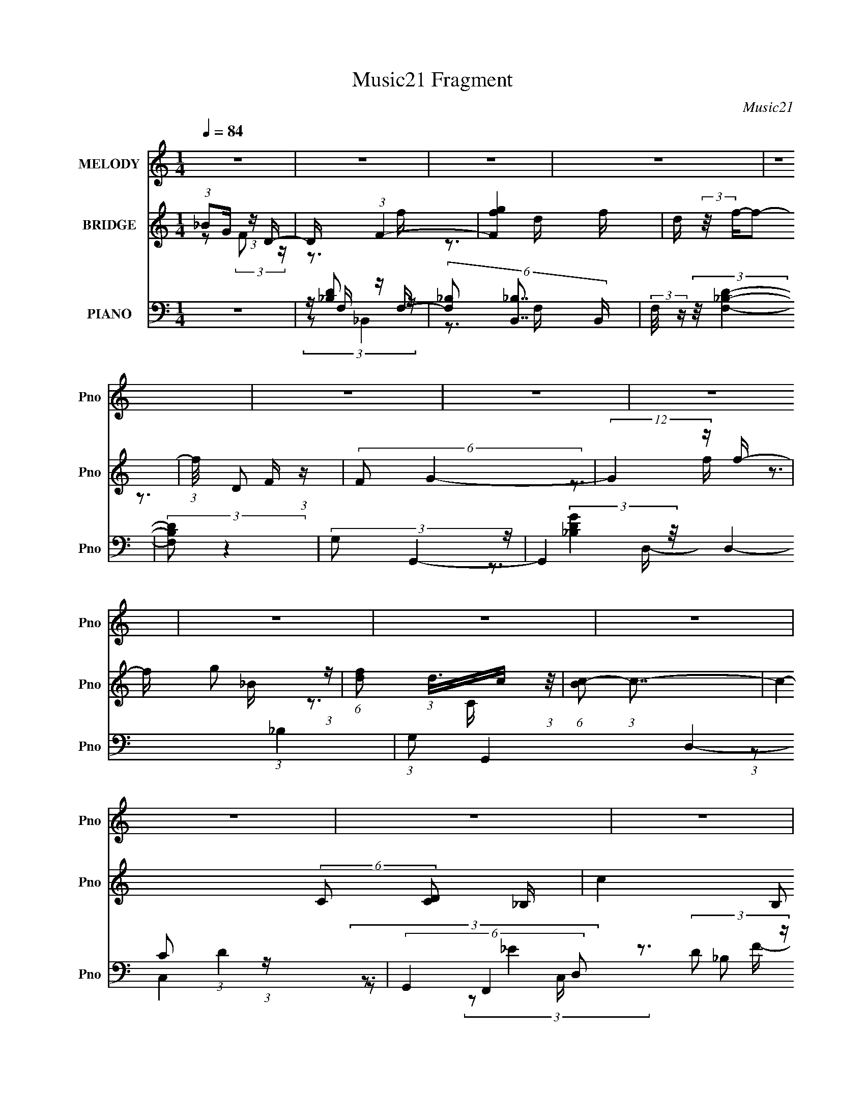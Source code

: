X:1
T:Music21 Fragment
C:Music21
%%score 1 ( 2 3 4 ) ( 5 6 7 8 )
L:1/16
Q:1/4=84
M:1/4
I:linebreak $
K:none
V:1 treble nm="MELODY" snm="Pno"
V:2 treble nm="BRIDGE" snm="Pno"
V:3 treble 
V:4 treble 
L:1/4
V:5 bass nm="PIANO" snm="Pno"
V:6 bass 
V:7 bass 
V:8 bass 
L:1/4
V:1
 z4 | z4 | z4 | z4 | z4 | z4 | z4 | z4 | z4 | z4 | z4 | z4 | z4 | z4 | z4 | z4 | z4 | z4 | z4 | %19
 z4 | z4 | z4 | z4 | z4 | z4 | z4 | z4 | z4 | z4 | z4 | z4 | z4 | z4 | z4 | z4 | z4 | z4 | z4 | %38
 z4 | z4 | z4 | z4 | z4 | z4 | (3:2:1z2 d2 c- | c (3:2:2z/ d-d2- | (12:7:2d4 z f- | %47
 (3:2:2f/ z (3:2:1z/ g2 f- | f (3:2:2z/ d- c (3:2:1d/ _B | (3:2:2c2 d4- | d4- | (12:7:2d4 z2 | %52
 (3:2:2z2 c2 d2- | (3d z c-c2- | (3:2:2c4 z/ d- | (3:2:2d/ z (3:2:1z/ c2 _B- | %56
 B (3:2:2z/ G- (3:2:1G2 _B- | B (3:2:2z/ G- (3:2:1G2 F- | F4- | F4 | z3 F | (3:2:2G2 _B4 | %62
 _B2 z c | (3:2:2d2 f4 | f2 z d | (3:2:2f2 g4- | (3:2:2g/ z z2 g | (3:2:2f2 d4- | (3:2:2d2 z2 c | %69
 (3:2:2d2 c4- | (3:2:2c4 z/ _B- | B (3:2:2z/ G- (3:2:1G2 _B- | B (3:2:2z/ f- (3:2:1f2 d- | %73
 (6:5:2d2 c4- | c4- | c4- |[Q:1/4=84] (3:2:2c/ z (3:2:1z/ d2 c- | c (3:2:2z/ d-d2- | %78
 (12:7:2d4 z f- | (3:2:2f/ z (3:2:1z/ g2 f- | f (3:2:2z/ d- c (3:2:1d/ _B | (3:2:2c2 d4- | d4- | %83
 (12:7:2d4 z2 | (3z2 c2 z/ d- | d (3:2:2z/ c-c2- |[Q:1/4=84] (3:2:2c4 z/ d- | %87
 (3:2:2d/ z (3:2:1z/ c2 _B- | B (3:2:2z/ G- (3:2:1G2 _B- | B (3:2:2z/ G- (3:2:1G2 F- | F4- | F4 | %92
 z3 F | (3:2:2G2 _B4 | _B2 z c | (3:2:2d2 f4 | f2 z d | (3:2:2f2 g4- | (3:2:2g/ z z2 g | %99
 (3:2:2f2 d4- | (3:2:2d2 z2 c | (3:2:2d2 c4- | (3:2:2c4 z/ d- | d (3:2:2z/ g-(3:2:4g z/ f-f/- | %104
 f (3:2:2z/ d- (3:2:1d2 c- |[Q:1/4=84] c2>_B2- | B4- | B4- |[Q:1/4=84] B (3:2:2z/ d- (3:2:1d2 d- | %109
 d (3:2:2z/ f-f2 | g4- | g4 | (3:2:1z2 g2 f- | f (3:2:2z/ d-d2- | d4- | (6:5:2d4 z | %116
 (3:2:1z2 f2 d- | d (3:2:2z/ c-c2- | (3:2:2c4 z/ _B- | B (3:2:2z/ G-G2- | %120
 (3:2:2G/ z (3:2:1z/ _B2 c- | (3:2:2c/ z (3:2:2z/ d4- | d4- | (6:5:2d4 z | (3z2 d2 z/ d- | %125
 d (3:2:2z/ f- (3:2:1f2 g- | g4- | g3 z | (3:2:1z2 _b2 g- | g (3:2:2z/ f-f2- | f4- | (6:5:2f4 z | %132
 (3:2:1z2 f2 g- | g (3:2:2z/ _b-b2 | (3:2:1_b2 b2 g- | (6:5:2g2 d'4- | (3:2:2d'2 d'4- | %137
 (3:2:2c'2 d'/ _b2 c'- | c'4- | c'4 | (3z2 _b2 z/ b- | b (3:2:2z/ c'-c'2 | d'4- | d'4 | %144
 (3:2:2z2 d'4 | (3:2:1c'2 _b2 g- | g4- | g3 z | (3:2:1z2 g2 _b- | b (3:2:2z/ g- (3:2:1g2 f- | %150
 f2>g2- | g (3:2:2z/ f- (3:2:1f2 d- | d (3:2:2z/ c- (3:2:1c2 d- | (6:5:1d2 c2 _B- | B4- | B4- | %156
[Q:1/4=84] B3 z | z4 | z4 | z4 | z4 | z4 | z4 | z4 | z4 | z4 | z4 | z4 | z4 | z4 | z4 | z4 | z4 | %173
 z4 | z4 | z4 | z4 | z4 | z4 | z4 | z4 | z4 | z4 | z4 | z4 | z4 | z4 | z4 | (3:2:1z2 d2 c- | %189
 c (3:2:2z/ d-d2- | (12:7:2d4 z f- | (3:2:2f/ z (3:2:1z/ g2 f- | f (3:2:2z/ d- c (3:2:1d/ _B | %193
 (3:2:2c2 d4- | d4- | (12:7:2d4 z2 | (3z2 c2 z/[Q:1/4=84] d- | d (3:2:2z/ c-c2- | (3:2:2c4 z/ d- | %199
 (3:2:2d/ z (3:2:1z/ c2 _B- | B (3:2:2z/ G- (3:2:1G2 _B- | B (3:2:2z/ G- (3:2:1G2 F- | F4- | F4 | %204
 z3 F | (3:2:2G2 _B4 | _B2 z c | (3:2:2d2 f4 | f2 z d | (3:2:2f2 g4- | (3:2:2g/ z z2 g | %211
 (3:2:2f2 d4- | (3:2:2d2 z2 c | (3:2:2d2 c4- | (3:2:2c4 z/ d- | d (3:2:2z/ g-(3:2:4g z/ f-f/- | %216
 f (3:2:2z/ d- (3:2:1d2 c- | c2>_B2- | B4- | B4- | B (3:2:2z/ d- (3:2:1d2 d- | d (3:2:2z/ f-f2 | %222
 g4- | g4 | (3:2:1z2 g2 f- | f (3:2:2z/ d-d2- | d4- | (6:5:2d4 z | (3:2:1z2 f2 d- | %229
 d (3:2:2z/ c-c2- | (3:2:2c4 z/ _B- | B (3:2:2z/ G-G2- | (3:2:2G/ z (3:2:1z/ _B2 c- | %233
 (3:2:2c/ z (3:2:2z/ d4- | d4- | (6:5:2d4 z | (3z2 d2 z/ d- | d (3:2:2z/ f- (3:2:1f2 g- | g4- | %239
 g3 z | (3:2:1z2 _b2 g- | g (3:2:2z/ f-f2- | f4- | (6:5:2f4 z | (3:2:1z2 f2 g- | g (3:2:2z/ _b-b2 | %246
 (3:2:1_b2 b2 g- | (6:5:2g2 d'4- | (3:2:2d'2 d'4- | (3:2:2c'2 d'/ _b2 c'- | c'4- | c'4 | %252
 (3z2 _b2 z/ b- | b (3:2:2z/ c'-c'2 | d'4- | d'4 | z[Q:1/4=84] (3:2:2z/ d'-d'2 | (3:2:1c'2 _b2 g- | %258
 g4- | g3 z | (3:2:1z2 g2 _b- | b (3:2:2z/ g- (3:2:1g2 f- | f2>g2- | g (3:2:2z/ f- (3:2:1f2 d- | %264
 d (3:2:2z/ c- (3:2:1c2 d- | (6:5:1d2 c2 _B- | B4- | B4- | B3 d2 d- | d (3:2:2z/ f-f2 | g4- | g4 | %272
 (3:2:1z2 g2 f- | f (3:2:2z/ d-d2- | d4- | (6:5:2d4 z | (3:2:1z2 f2 d- | d (3:2:2z/ c-c2- | %278
 (3:2:2c4 z/ _B- | B (3:2:2z/ G-G2- | (3:2:2G/ z (3:2:1z/ _B2 c- | %281
[Q:1/4=84] (3:2:2c/ z (3:2:2z/ d4- | d4- | (6:5:2d4 z | (3z2 d2 z/ d- | d (3:2:2z/ f- (3:2:1f2 g- | %286
 g4- | g3 z | (3:2:1z2 _b2 g- | g (3:2:2z/ f-f2- | f4- | (6:5:2f4 z | (3:2:1z2 f2 g- | %293
 g (3:2:2z/ _b-b2 | (3:2:1_b2 b2 g- | (6:5:2g2 d'4- | (3:2:2d'2 d'4- | (3:2:2c'2 d'/ _b2 c'- | %298
 c'4- | c'4 | (3z2 _b2 z/ b- | b (3:2:2z/ c'-c'2 | d'4- | d'4 | (3:2:2z2 d'4 | (3:2:1c'2 _b2 g- | %306
 g4- | g3 z | (3:2:1z2 g2 _b- | b (3:2:2z/ g- (3:2:1g2 f- | f2>g2- | g (3:2:2z/ f- (3:2:1f2 d- | %312
 d (3:2:2z/ c- (3:2:1c2 d- | (6:5:1d2 c2 _B- | B4- | B4- | B3 z |] %317
V:2
 (3:2:1_B2G (3:2:1z D- | D x/3 (3:2:1F4- | [Fgf]4 f | d (3:2:2z/ f-f2- | (3:2:1f/ x D2 (3:2:1z | %5
 (6:5:2F2 G4- | (12:7:2G4 z f- | f x/3 g2 (3:2:1z | (6:5:1[fd]2 (3:2:1d3/2c (3:2:1z/ | %9
 (6:5:1[Bc-]2 (3:2:1c7/2- | c4- (6:5:2C2 [DC]2 _B,- | c4 (6:5:2B,2 C4- | C4- | (3:2:2C2 d4- | %14
 (3:2:2d4 z/ c | (3:2:2d2 f4- | (3:2:1f2 d2 f- | f (3:2:4z/ c-c2 z | d x/3 _B2 (3:2:1z | %19
 (3:2:2[cB]/ z (3:2:2z/ G4- | G4- | (3:2:1G2 c2 (3:2:1z | B x/3 c2 (3:2:1z | d (3:2:2z/ g-g2- | %24
 (3:2:1g/ x g2 (3:2:1z | (3:2:2d2 f4- | (3f2f2 z/ g- | (6:5:2g2 f4- | (3:2:1f2F2 (3:2:1z | %29
 (6:5:2f2 d4- | (3:2:1[dF,]8 | F x D2- | [Df]6 (6:5:1g2 | (6:5:1[Bc-]2 (3:2:1c7/2- | %34
 c4- (6:5:2G2 F2 _B,- | (3:2:1c2 B, (3:2:1C4- | C4- d- | (3:2:1C/ d (3:2:1c4 | %38
 [G_B]2 _B4/3 (3:2:1z | (6:5:2d2 c4- | (3:2:2c2 G4- | (3:2:1G2 (3:2:1_B4- | (12:11:2[BCG,-]8 D2 | %43
 (6:5:2G,2 _B,4- | B,4- | (3:2:2B,2 z4 | z4 | z4 | z4 | z4 | z4 | z4 | z4 | z4 | z4 | z4 | z4 | %57
 z4 | (3:2:1z2 F2 (3:2:1z | (6:5:2D2 F4- | F4- | (3:2:2F2 z4 | z4 | z4 | z4 | z4 | z4 | z4 | z4 | %69
 (3:2:2z2 c4- | (3:2:2c2 _B4- | (3:2:2B2 G4- | (3:2:2G2 F4 | (6:5:1[GF-]2 (3:2:1F7/2- | %74
 (6:5:2[Ff]4 f/ x/3 | (6:5:2d2 c4- |[Q:1/4=84] c4- | (3:2:2c2 z4 | z4 | z4 | z4 | z3 c- | %82
 (6:5:1c2 d2 (3:2:1z | (6:5:1[gf]2 f5/3 (3:2:1z | (6:5:1[dc]2 c5/3 (3:2:1z | (6:5:2B2 c4- | %86
[Q:1/4=84] c4- | c4- | c4- | (3:2:2c/ z (3:2:2z/ F4- | (3:2:2F4 z/ g- | (6:5:1[gd]2 d5/3 (3:2:1z | %92
 (6:5:1[cf]2 f5/3 (3:2:1z | (6:5:2g2 _b4- | b4- | (3:2:2b2 d'4- | (6:5:1d'4 c'- | (6:5:2c'2 _b4- | %98
 b4- | (3:2:2b2 z4 | z4 | (3:2:2z2 c'4- | (3:2:1c'2_b2 (3:2:1z | c' x/3 f'2 (3:2:1z | %104
 (6:5:1[g'd']2 d'5/3 (3:2:1z |[Q:1/4=84] (6:5:1[c'_b-]2 (3:2:1_b7/2- | (6:5:1[bdc]4 (3:2:1z | %107
 (3:2:2c2 _B4- |[Q:1/4=84] B4- | (3:2:2B/ z (3:2:2z/ g4- | (3:2:1g2d (6:5:1z2 | (3:2:2f2 g4- | %112
 g4- | (3:2:2g2 d4- | (3:2:1d2g2 (3:2:1z | (6:5:2f2 d4- | d4- | (3:2:2d/ z (3:2:2z/ c4- | %118
 (6:5:1c4 _B- | (6:5:2B2 G4- | (6:5:2G4 z | (3:2:1z2 _B2 (3:2:1z | (6:5:1[fd]2 d5/3 (3:2:1z | %123
 (6:5:2c2 d4- | d4- | (3:2:2d2 z4 | (3:2:1z2 d (6:5:1z2 | (3:2:1f2g (6:5:1z2 | g4- | %129
 (3:2:2g z2 z2 | (3:2:1z2 _b2 (3:2:1z | g (3:2:2z/ f-f2- | (12:7:2f4 z2 | (3:2:2z2 g4- | %134
 (3:2:2g2 _b4- | (3:2:2b2 g4- | g4- | (3:2:2g2 z4 | (3:2:1z2 f2 (3:2:1z | (6:5:2g2 f4- | f4- | %141
 (3:2:2f/ z z3 | (3:2:1z2 _b (6:5:1z2 | (3:2:2c'2 d'4- | d'4- | (3:2:2d'/ z z3 | %146
 (3:2:1z2 d'2 (3:2:1z | (3:2:2_b2 g4- | g4- | (3:2:2g/ z (3:2:2z/ f4- | (3:2:2f4 z/ g- | %151
 (6:5:1g2 f2 (3:2:1z | (6:5:1[dc]2 (3:2:1c7/2 | d x/3 f2 (3:2:1z | (6:5:1[dc]2 c5/3 (3:2:1z | %155
 (3:2:2c2 _B4- |[Q:1/4=84] B4- | (3B2_B2 z/ B | (3:2:2c2 d4- | d4- | (3d/ z z/ f2 (3:2:1z | %161
 (3:2:1_b2g2 (3:2:1z | f x/3 _B2 (3:2:1z | (3:2:1d2 [dg] g (3:2:1z | f x/3 d (3:2:1z _B- | %165
 B x/3 (3:2:1G4- | (3:2:1c2 G4- (3:2:1d4- | G4- (6:5:1d4 | (3:2:1G2 G2 (3:2:1z | %169
 (3:2:1_B2[Gd]2 (3:2:1z | (6:5:1[cf]2 [fF-]5/3 F19/3- F3 | (6:5:2d2 c4- | c4- | (3:2:2c2 f4- | %174
 (3:2:1f/ x f2 (3:2:1z | d (3:2:2z/ c-c2- | c4- | (3:2:2c/ z (3:2:2z/ f2 (3:2:1z/ f | %178
 (3:2:1g2_B2 (3:2:1z | (3:2:1d/ x (3:2:1c4- | (3:2:1[cd]/ (3:2:1d3/2c2 (3:2:1z | B x/3 (3:2:1G4- | %182
 (3:2:1G2 [dc] c (3:2:1z | (6:5:1[BG]2 G5/3 (3:2:1z | F x/3 d2 (3:2:1z | %185
 (6:5:1[c_B-]2 (3:2:1_B7/2- | (3:2:1[Bc]8 d | (3:2:2c2 _B4- | B4- | (3:2:2B/ z z3 | z4 | z4 | z4 | %193
 z3 c- | (6:5:1c2 d2 (3:2:1z | (6:5:1[gf]2 f5/3 (3:2:1z | (6:5:1[dc]2 c5/3[Q:1/4=84] (3:2:1z | %197
 (6:5:2B2 c4- | c4- | c4- | c4- | (3:2:2c/ z (3:2:2z/ F4- | (3:2:2F4 z/ g- | %203
 (6:5:1[gd]2 d5/3 (3:2:1z | (6:5:1[cf]2 f5/3 (3:2:1z | (6:5:2g2 _b4- | b4- | (3:2:2b2 d'4- | %208
 (6:5:1d'4 c'- | (6:5:2c'2 _b4- | b4- | (3:2:2b2 z4 | z4 | (3:2:2z2 c'4- | (3:2:1c'2_b2 (3:2:1z | %215
 c' x/3 f'2 (3:2:1z | (6:5:1[g'd']2 d'5/3 (3:2:1z | (6:5:1[c'_b-]2 (3:2:1_b7/2- | %218
 (6:5:1[bdc]4 (3:2:1z | (3:2:2c2 _B4- | B4- | (3:2:2B/ z (3:2:2z/ g4- | (3:2:1g2d (6:5:1z2 | %223
 (3:2:2f2 g4- | g4- | (3:2:2g2 d4- | (3:2:1d2g2 (3:2:1z | (6:5:2f2 d4- | d4- | %229
 (3:2:2d/ z (3:2:2z/ c4- | (6:5:1c4 _B- | (6:5:2B2 G4- | (6:5:2G4 z | (3:2:1z2 _B2 (3:2:1z | %234
 (6:5:1[fd]2 d5/3 (3:2:1z | (6:5:2c2 d4- | d4- | (3:2:2d2 z4 | (3:2:1z2 d (6:5:1z2 | %239
 (3:2:1f2g (6:5:1z2 | g4- | (3:2:2g z2 z2 | (3:2:1z2 _b2 (3:2:1z | g (3:2:2z/ f-f2- | %244
 (12:7:2f4 z2 | (3:2:2z2 g4- | (3:2:2g2 _b4- | (3:2:2b2 g4- | g4- | (3:2:2g2 z4 | %250
 (3:2:1z2 f2 (3:2:1z | (6:5:2g2 f4- | f4- | (3:2:2f/ z z3 | (3:2:1z2 _b (6:5:1z2 | (3:2:2c'2 d'4- | %256
 d'4-[Q:1/4=84] | (3:2:2d'/ z z3 | (3:2:1z2 d'2 (3:2:1z | (3:2:2_b2 g4- | g4- | %261
 (3:2:2g/ z (3:2:2z/ f4- | (3:2:2f4 z/ g- | (6:5:1g2 f2 (3:2:1z | (6:5:1[dc]2 (3:2:1c7/2 | %265
 d x/3 f2 (3:2:1z | (6:5:1[dc]2 c5/3 (3:2:1z | (3:2:2c2 _B4- | B4- | (3:2:2B2 g4- | %270
 (3:2:1g2d (6:5:1z2 | (3:2:2f2 g4- | g4- | (3:2:2g2 d4- | (3:2:1d2g2 (3:2:1z | (6:5:2f2 d4- | d4- | %277
 (3:2:2d/ z (3:2:2z/ c4- | (6:5:1c4 _B- | (6:5:2B2 G4- | (6:5:2G4 z | %281
[Q:1/4=84] (3:2:1z2 _B2 (3:2:1z | (6:5:1[fd]2 d5/3 (3:2:1z | (6:5:2c2 d4- | d4- | (3:2:2d2 z4 | %286
 (3:2:1z2 d (6:5:1z2 | (3:2:1f2g (6:5:1z2 | g4- | (3:2:2g z2 z2 | (3:2:1z2 _b2 (3:2:1z | %291
 g (3:2:2z/ f-f2- | (12:7:2f4 z2 | (3:2:2z2 g4- | (3:2:2g2 _b4- | (3:2:2b2 g4- | g4- | %297
 (3:2:2g2 z4 | (3:2:1z2 f2 (3:2:1z | (6:5:2g2 f4- | f4- | (3:2:2f/ z z3 | (3:2:1z2 _b (6:5:1z2 | %303
 (3:2:2c'2 d'4- | d'4- | (3:2:2d'/ z z3 | (3:2:1z2 d'2 (3:2:1z | (3:2:2_b2 g4- | g4- | %309
 (3:2:2g/ z (3:2:2z/ f4- | (3:2:2f4 z/ g- | (6:5:1g2 f2 (3:2:1z | (6:5:1[dc]2 (3:2:1c7/2 | %313
 d x/3 f2 (3:2:1z | (6:5:1[dc]2 c5/3 (3:2:1z | (3:2:2c2 _B4- | B4- | (3:2:2B2 d4- | (6:5:1d4 c | %319
 (3:2:2d2 f4- | (3:2:1f2d2 (3:2:1z | (6:5:1[fc]2 c5/3 (3:2:1z | (3:2:1c2_B2 (3:2:1z | %323
 (3:2:2_B2 G4- | G4- | (3G/ z z/ f2 (3:2:1z | g z d2 | f2c2 | (3:2:2F4 d2- | (3:2:1d2 c3 | _B4- | %331
 B4- | B4- | B4- | B z3 |] %335
V:3
 z2 (3:2:2F2 z | z3 f- | z3 d- x | x4 | z3 F- | x13/3 | x4 | z3 f- | z3 _B- | z3 C- | x8 | x25/3 | %12
 x4 | x4 | x4 | x4 | x13/3 | z3 d- | z3 [c_B]- | x4 | x4 | z3 _B- | z3 d- | x4 | z3 f | x4 | x4 | %27
 x13/3 | z3 f- | x13/3 | z3 F- x4/3 | z3 g- | z3 _B- x11/3 | z3 G- | x8 | x5 | x5 | z3 G- | z3 d- | %39
 x13/3 | x4 | z3 D- | z2 _B, z x5 | x13/3 | x4 | x4 | x4 | x4 | x4 | x4 | x4 | x4 | x4 | x4 | x4 | %55
 x4 | x4 | x4 | z3 D- | x13/3 | x4 | x4 | x4 | x4 | x4 | x4 | x4 | x4 | x4 | x4 | x4 | x4 | z3 G- | %73
 z3 f- | z3 d- | x13/3 | x4 | x4 | x4 | x4 | x4 | x4 | z3 g- x/3 | z3 d- | z3 _B- | x13/3 | x4 | %87
 x4 | x4 | x4 | x4 | z3 c- | z3 g- | x13/3 | x4 | x4 | x13/3 | x13/3 | x4 | x4 | x4 | x4 | z3 c'- | %103
 z3 g'- | z3 c'- | z3 f | z3 d | x4 | x4 | x4 | z2 d2 | x4 | x4 | x4 | z3 f- | x13/3 | x4 | x4 | %118
 x13/3 | x13/3 | x4 | z3 f- | z3 c- | x13/3 | x4 | x4 | z2 d2 | z2 g2- | x4 | x4 | z3 g- | x4 | %132
 x4 | x4 | x4 | x4 | x4 | x4 | z3 g- | x13/3 | x4 | x4 | z2 _b z | x4 | x4 | x4 | z3 c' | x4 | x4 | %149
 x4 | x4 | z3 d- x/3 | z3 d- | z3 d- | z3 d | x4 | x4 | x4 | x4 | x4 | z3 g | z3 f- | %162
 (3:2:2z2 d4- | z3 f- | z2 c z | (3z2 _B2 z/ B | x8 | x22/3 | z3 _B | z3 F- | z3 d- x26/3 | x13/3 | %172
 x4 | x4 | z3 d- | x4 | x4 | x4 | z3 d- | z3 f | z3 _B- | (3:2:1z2 c2 (3:2:1z | z3 _B- | z3 F- | %184
 z3 c- | (3:2:2z2 f4 | z3 d x7/3 | x4 | x4 | x4 | x4 | x4 | x4 | x4 | z3 g- x/3 | z3 d- | z3 _B- | %197
 x13/3 | x4 | x4 | x4 | x4 | x4 | z3 c- | z3 g- | x13/3 | x4 | x4 | x13/3 | x13/3 | x4 | x4 | x4 | %213
 x4 | z3 c'- | z3 g'- | z3 c'- | z3 f | z3 d | x4 | x4 | x4 | z2 d2 | x4 | x4 | x4 | z3 f- | %227
 x13/3 | x4 | x4 | x13/3 | x13/3 | x4 | z3 f- | z3 c- | x13/3 | x4 | x4 | z2 d2 | z2 g2- | x4 | %241
 x4 | z3 g- | x4 | x4 | x4 | x4 | x4 | x4 | x4 | z3 g- | x13/3 | x4 | x4 | z2 _b z | x4 | x4 | x4 | %258
 z3 c' | x4 | x4 | x4 | x4 | z3 d- x/3 | z3 d- | z3 d- | z3 d | x4 | x4 | x4 | z2 d2 | x4 | x4 | %273
 x4 | z3 f- | x13/3 | x4 | x4 | x13/3 | x13/3 | x4 | z3 f- | z3 c- | x13/3 | x4 | x4 | z2 d2 | %287
 z2 g2- | x4 | x4 | z3 g- | x4 | x4 | x4 | x4 | x4 | x4 | x4 | z3 g- | x13/3 | x4 | x4 | z2 _b z | %303
 x4 | x4 | x4 | z3 c' | x4 | x4 | x4 | x4 | z3 d- x/3 | z3 d- | z3 d- | z3 d | x4 | x4 | x4 | %318
 x13/3 | x4 | z3 f- | z3 d | z3 c | x4 | x4 | z3 g- | x4 | x4 | x4 | x13/3 | x4 | x4 | x4 | x4 | %334
 x4 |] %335
V:4
 x | x | x5/4 | x | x | x13/12 | x | x | x | x | x2 | x25/12 | x | x | x | x | x13/12 | x | x | x | %20
 x | x | x | x | x | x | x | x13/12 | x | x13/12 | x4/3 | x | x23/12 | x | x2 | x5/4 | x5/4 | x | %38
 x | x13/12 | x | x | x9/4 | x13/12 | x | x | x | x | x | x | x | x | x | x | x | x | x | x | x | %59
 x13/12 | x | x | x | x | x | x | x | x | x | x | x | x | x | x | x | x13/12 | x | x | x | x | x | %81
 x | x13/12 | x | x | x13/12 | x | x | x | x | x | x | x | x13/12 | x | x | x13/12 | x13/12 | x | %99
 x | x | x | x | x | x | x | x | x | x | x | x | x | x | x | x | x13/12 | x | x | x13/12 | x13/12 | %120
 x | x | x | x13/12 | x | x | x | x | x | x | x | x | x | x | x | x | x | x | x | x13/12 | x | x | %142
 x | x | x | x | x | x | x | x | x | x13/12 | x | x | x | x | x | x | x | x | x | x | z3/4 d/4- | %163
 x | x | x | x2 | x11/6 | x | z3/4 c/4- | x19/6 | x13/12 | x | x | x | x | x | x | x | x | x | %181
 z3/4 d/4- | x | x | x | z3/4 d/4- | x19/12 | x | x | x | x | x | x | x | x13/12 | x | x | x13/12 | %198
 x | x | x | x | x | x | x | x13/12 | x | x | x13/12 | x13/12 | x | x | x | x | x | x | x | x | x | %219
 x | x | x | x | x | x | x | x | x13/12 | x | x | x13/12 | x13/12 | x | x | x | x13/12 | x | x | %238
 x | x | x | x | x | x | x | x | x | x | x | x | x | x13/12 | x | x | x | x | x | x | x | x | x | %261
 x | x | x13/12 | x | x | x | x | x | x | x | x | x | x | x | x13/12 | x | x | x13/12 | x13/12 | %280
 x | x | x | x13/12 | x | x | x | x | x | x | x | x | x | x | x | x | x | x | x | x13/12 | x | x | %302
 x | x | x | x | x | x | x | x | x | x13/12 | x | x | x | x | x | x | x13/12 | x | x | x | x | x | %324
 x | x | x | x | x | x13/12 | x | x | x | x | x |] %335
V:5
 z4 | z F, z F,- | (6:5:3[F,_B,]2 [_B,B,,]7/2 B,,60/11 | (3:2:2F,/ z (3:2:2z/ [_B,DF,]4- | %4
 (3:2:2[B,DF,]2 z4 | (3:2:2G,2 G,,4- | G,,4- D,4- (3:2:1_B,4 | (3:2:1G,2 G,,4- D,4- (3:2:1D4- | %8
 (6:5:2G,,4 D,2 (3D2 _B,2 z | z G, z G,- | G,2 (12:7:2C,4 E2 (3:2:2C2 z/ _B,- | %11
 (3:2:1B,/ x (3:2:1[F,A,]4- | (3:2:2[F,A,]2 [F,,C]4 C,2 | (3:2:1F/ x (3:2:1[F,_B,]4- | %14
 (3:2:2[F,B,]/ [B,,B,]/ D, (3:2:2z/ [_B,F,D]- (3:2:2[B,F,D] z2 | z A, z A,- | (6:5:1A,2 D z2 | %17
 G,C2G,- | (6:5:1G,2 [C,E] C z2 | [G,_B,]D2D,- | [D,G]3 [GG,,]/3 (12:11:1G,,40/11 | %21
 z (3:2:2[G,C]2 z G,- | G, (3:2:1[C,E]2 C z2 | (3:2:2[G,_B,]2 D4- | (6:5:2[DG,]4 G,,4 (6:5:1D,2 | %25
 (3:2:1B,/ x (3:2:1[CF,,]4- | (24:13:2[CF,,F]8 A,2 C,4 | (3:2:1A,/ x (3:2:1[CA,]4- | %28
 (3:2:2[CA,]/ F,,2 (6:5:2C,2 [CFA,]2 (3:2:1z2 | z F,D2- | %30
 [D_B,]2 [_B,B,,]4/3 (12:11:1B,,72/11 F,3 | [DF,-]3 (3:2:1F,3/2- | %32
 (3:2:2F,/ B,/ x2/3 (3:2:2[_B,_B,,]2 z/ F, | z G, z G,- | (6:5:1G,2 C,2 (3:2:1E2 C2 _E | %35
 z (3:2:2[F,A,]4 z/ | [F,,A,CF]4 C,4 | z (3:2:2G,2 z G,- | [G,C]3 [CC,]/3 (12:7:1C,24/7 | %39
 (3:2:1E/ x (3:2:1[_E,,_B,]4- | (3:2:2[E,,B,]/ G,/ x2/3 [_B,_E]2 (3:2:1z | %41
 (3:2:1F,,2 (3:2:2F,2 z/ F,- | (6:5:3[F,_B,]2 [_B,B,DB,,]7/2 (8:7:1B,,496/37 | %43
 F, (3:2:2z/ [_B,D]-(3:2:2[B,D]2 z | z _B,3- | B, [F,_B,,-] (3:2:1_B,,3- | %46
 (48:31:2[B,,D]16 B,2 (6:5:1F,2 | (3:2:1B,/ x (3:2:2F,2 z/ F,- | %48
 (3F,/ [B,F]/ z/ (3:2:1z D (6:5:1z2 | (3:2:2z2 G,,4- | (24:17:2[G,,D]16 [G,B,]/ D,6 | %51
 (3:2:2B,/ z (3:2:2z/ [G,G]2 (3:2:1z/ D,- | (6:5:1D,2 [_B,D] (6:5:1z2 | (3:2:2z2 C,4- | %54
 [C,_E]8 G, | (6:5:1[G,G]2 G5/3 (3:2:1z | G, x/3 [C,C_E]2 (3:2:1z | (3:2:1G,/ x (3:2:1F,,4- | %58
 (48:31:2[F,,C]16 [F,A,]2 C,8- C,2 | F, x/3 (3:2:1[A,CF]4 | (6:5:1[F,A,C]2 [A,C]5/3 (3:2:1z | %61
 (3:2:1F,,/ x (3:2:1_B,,4- | (6:5:2B,,4 F,2 [_B,D]2 (3:2:1z | (3:2:2z2 D,4- | %64
 (12:7:2D,4 A,2 [DF]2 (3:2:1z | (3:2:2z2 G,,4- | (24:13:1[G,,_B,]8 D,4 | (24:13:2[DG,,-]8 G,/ | %68
 [G,,_B,]4 D,3 | (3:2:2D/ [G,C,-]2 (3:2:1C,3- | (24:13:2[C,_E]8 G,2 | (6:5:1[G,C,-]2 (3:2:1C,7/2- | %72
 (12:7:1[C,C_E]4 [C_EG,] (6:5:1G,4/5 | (3:2:1G,/ x (3:2:1F,,4- | (24:13:2[F,,F,]8 [F,A,]/ C,4 | %75
 (6:5:1[CF,,-]2 (3:2:1F,,7/2- |[Q:1/4=84] (3[F,,F,F,-]8 F2 C,8 | %77
 F, (3:2:1[A,C_B,,-]2 (3:2:1_B,,5/2- | (48:31:2[B,,D]16 B,2 (6:5:1F,2 | %79
 (3:2:1B,/ x (3:2:2F,2 z/ F,- | (3F,/ [B,F]/ z/ (3:2:1z D (6:5:1z2 | (3:2:2z2 G,,4- | %82
 (24:17:2[G,,D]16 [G,B,]/ D,6 | (3:2:2B,/ z (3:2:2z/ [G,G]2 (3:2:1z/ D,- | %84
 (6:5:1D,2 [_B,D] (6:5:1z2 | (3:2:2z2 C,4- |[Q:1/4=84] [C,_E]8 G, | (6:5:1[G,G]2 G5/3 (3:2:1z | %88
 G, x/3 [C,C_E]2 (3:2:1z | (3:2:1G,/ x (3:2:1F,,4- | (48:31:2[F,,C]16 [F,A,]2 C,8- C,2 | %91
 F, x/3 (3:2:1[A,CF]4 | (6:5:1[F,A,C]2 [A,C]5/3 (3:2:1z | (3:2:1F,,/ x (3:2:1_B,,4- | %94
 (6:5:2B,,4 F,2 [_B,D]2 (3:2:1z | (3:2:2z2 D,4- | (12:7:2D,4 A,2 [DF]2 (3:2:1z | (3:2:2z2 G,,4- | %98
 (24:13:1[G,,_B,]8 D,4 | (24:13:2[DG,,-]8 G,/ | [G,,_B,]4 D,3 | (3:2:2D/ [G,C,,-]2 (3:2:1C,,3- | %102
 (3:2:2C,,2 [G,C]2 C/3 (3:2:1z | (3:2:1G,/ x (3:2:1F,,4- | (6:5:3[F,,C]4 [CF,A,] [F,A,] C,3 | %105
[Q:1/4=84] (6:5:1[F,_B,,-]2 (3:2:1_B,,7/2- | (24:13:2[B,,_B,F]8 F,2 | (3:2:1F,/ x (3:2:1_B,,4- | %108
[Q:1/4=84] (12:7:1[B,,F,]4 [F,F,-] F,2/3- | (3:2:1[F,_B,]/ (3:2:2_B,3/2 G,,4 | %110
 (3:2:2G,/ [B,DGD,-]2 (3:2:1D,3- | (3[D,G,]/ [G,B,D]3/2 [B,DG,,]4/5 (3:2:1G,,3 | %112
 (6:5:1[G,B,DD,]2 D,5/3 (3:2:1z | [B,DF,] (3:2:2F,/ _B,,4- | (3:2:2B,,/ [B,DF,,]2 (3:2:1F,,3 | %115
 [B,DF,] (3:2:2F,/ _B,,4- | (3:2:2[B,,F,]/ [F,F,B,D]3/2 [DF,,]/3F,,5/3 (3:2:1z | %117
 (3:2:1[F,B,D]/ x (3:2:1C,4- | (3:2:1[C,G,]2 [G,CE]2/3 (6:5:1[CE]6/5 [G,_E]- | %119
 (6:5:2[G,E_E,,]2 [_E,,C]7/2 | [B,EG,] (3:2:1G,/_B,,2 (3:2:1z | [G,B,E] x/3 (3:2:1_B,,4- | %122
 (3:2:1[B,,F,]2 [F,B,D]2/3 (6:5:1[B,D]6/5 [F,_B,D]- | (3:2:2[F,B,D]/ F,,/ x2/3 (3:2:1_B,,4- | %124
 (3:2:1[B,,F,_B,D]/ (3:2:1[F,_B,D]3/2F,,2 (3:2:1z | (3:2:1[F,B,D]/ x (3:2:1G,,4- | %126
 (3[G,,G,_B,D]/ [G,_B,DG,B,DG]3/2 D,4- | (3:2:2D,/ [G,B,DG,,-]2 (3:2:1G,,3- | %128
 (3[G,,G,_B,]/ [G,_B,D]3/2 [DD,]4/5 (3:2:1D,3 | [G,B,D] x/3 (3:2:1_B,,4 | (3:2:2[F,D]2 F,,4- | %131
 (3:2:2F,,/ [F,B,D]/ x2/3 (3:2:1_B,,4- | (3:2:1[B,,F,_B,D]2 (3:2:1F,,4 | %133
 (6:5:1[G,B,_E,,-]2 (3:2:1_E,,7/2- | (3:2:1[E,,G,]/ [G,G,B,E]5/3 z [G,_B,_E]- | %135
 (3:2:1[G,B,E]/ x (3:2:1G,,4- | (3[G,,G,_B,]/ [G,_B,D]3/2 [DD,]4/5 (3:2:1D,3 | %137
 (3:2:1[G,B,]/ x (3:2:1F,,4- | (3:2:1[F,,F,]/ [F,C]5/3 z F,- | %139
 (3:2:2F,/ [C,F,,-]2 (3:2:1[F,,-A,CF]7/2 | (3:2:1[F,,F,A,]/ (3:2:2[F,A,C]3/2 C,4 | %141
 (3:2:1[F,A,C]/ x (3:2:1_B,,4 | (6:5:1[B,DF,]2 F,/3 z [F,_B,D]- | %143
 (3:2:2[F,B,D]/ F,,/ x2/3 (3:2:1_B,,4- | (3[B,,F,]/ [F,F,B,D]3/2 [DF,,]6/5 (3:2:1F,,5/2 | %145
 [F,B,D] x/3 (3:2:1G,,4- | (3:2:1[G,,G,_B,D]/ (3:2:2[G,_B,D]3/2 D,4- | %147
 (3[D,G,]/ [G,B,D]3/2 [B,DG,,-]4/5 (3:2:1G,,3- | (3:2:2[G,,G,]/ [G,G,B,D]3/2 [DD,]/3 (3:2:1D,7/2 | %149
 (3:2:2[G,B,]/ [DF,,-]2 (3:2:1F,,3- | (3:2:1[F,,F,]/ F,5/3 z [A,CF]- | %151
 [A,CFF,] (3:2:2[F,C,]/ F,,4 | (3:2:1[A,CF,]/ (3:2:2F,3/2 C,4 | [A,CF,] (3:2:2F,/ _B,,4- | %154
 (3:2:2[B,,F,]2 [B,DF,,-]/ (3:2:1F,,7/2- | (3:2:1[F,,F,]/ (3:2:2[F,B,D]3/2 _B,,4- | %156
[Q:1/4=84] (3:2:2F,2 B,,/ [B,D] F,,2 (3:2:1z | (3:2:2z2 _B,,4- | (3[B,,_B,-]4 [_B,-F,]2 F,2/5 | %159
 (3:2:2B,/ [F,_B,F]8 | B,,3 [_B,D]2 (3:2:1z | (3:2:2z2 _B,,4- | (3[B,,_B,-]4 [_B,-D]2 F,2 | %163
 (3:2:2B,/ [F,_B,F]2 [_B,F]4/3 (3:2:1z | (6:5:1[B,,_B,]2 _B,2/3 (6:5:1z2 | (3:2:2z2 G,,4- | %166
 [G,,_B,]12 (3:2:2G,/ D,8 | (3:2:1G,/ x [G,G]2 (3:2:1z | %168
 (6:5:2D,2 [_B,D]2 (3:2:2z/ D,- (3:2:1D,/- | D, x/3 (3:2:1F,,4- | [F,,A,A,-]4 (3:2:1[A,C]/ C,2 | %171
 (3:2:1A,/ x (3:2:1F,,4- | (12:7:2[F,,A,C]4 C,2 | (3:2:2z2 _B,,4- | %174
 (12:7:1[B,,_B,D]4 [_B,DB,] (3:2:1z | (3:2:1B,,/ x (3:2:1F,,4- | (12:7:1F,,4 C,2 [F,A,C] (6:5:1z2 | %177
 (3:2:2z2 _B,,4- | (6:5:2[B,,_B,]4 F,2 | (3:2:1F,/ x (3:2:1[F,,F,A,]4- | %180
 (3:2:2[F,,F,A,]2 C,2 [A,F] (6:5:1z2 | (3:2:2z2 [C,G]4- | (3:2:2[C,G]2 [C_E]/ [_EG,]5/3 (3:2:1z | %183
 [CF,,-]4 | (6:5:2F,,4 A2 C,3 [CF]2 (3:2:1z | (3:2:2z2 _B,,4- | (24:13:2[B,,F]8 B2 (24:13:1F,8 | %187
 (3:2:1B/ x (3:2:1[_B,,F,]4- | (6:5:2[B,,F,]4 z | (3:2:2z2 _B,,4- | %190
 (48:31:2[B,,D]16 B,2 (6:5:1F,2 | (3:2:1B,/ x (3:2:2F,2 z/ F,- | %192
 (3F,/ [B,F]/ z/ (3:2:1z D (6:5:1z2 | (3:2:2z2 G,,4- | (24:17:2[G,,D]16 [G,B,]/ D,6 | %195
 (3:2:2B,/ z (3:2:2z/ [G,G]2 (3:2:1z/ D,- | (6:5:1D,2 [_B,D] (3:2:1z[Q:1/4=84] z | (3:2:2z2 C,4- | %198
 [C,_E]8 G, | (6:5:1[G,G]2 G5/3 (3:2:1z | G, x/3 [C,C_E]2 (3:2:1z | (3:2:1G,/ x (3:2:1F,,4- | %202
 (48:31:2[F,,C]16 [F,A,]2 C,8- C,2 | F, x/3 (3:2:1[A,CF]4 | (6:5:1[F,A,C]2 [A,C]5/3 (3:2:1z | %205
 (3:2:1F,,/ x (3:2:1_B,,4- | (6:5:2B,,4 F,2 [_B,D]2 (3:2:1z | (3:2:2z2 D,4- | %208
 (12:7:2D,4 A,2 [DF]2 (3:2:1z | (3:2:2z2 G,,4- | (24:13:1[G,,_B,]8 D,4 | (24:13:2[DG,,-]8 G,/ | %212
 [G,,_B,]4 D,3 | (3:2:2D/ [G,C,,-]2 (3:2:1C,,3- | (3:2:2C,,2 [G,C]2 C/3 (3:2:1z | %215
 (3:2:1G,/ x (3:2:1F,,4- | (6:5:3[F,,C]4 [CF,A,] [F,A,] C,3 | (6:5:1[F,_B,,-]2 (3:2:1_B,,7/2- | %218
 (24:13:2[B,,_B,F]8 F,2 | (3:2:1F,/ x (3:2:1_B,,4- | (12:7:1[B,,F,]4 [F,F,-] F,2/3- | %221
 (3:2:1[F,_B,]/ (3:2:2_B,3/2 G,,4 | (3:2:2G,/ [B,DGD,-]2 (3:2:1D,3- | %223
 (3[D,G,]/ [G,B,D]3/2 [B,DG,,]4/5 (3:2:1G,,3 | (6:5:1[G,B,DD,]2 D,5/3 (3:2:1z | %225
 [B,DF,] (3:2:2F,/ _B,,4- | (3:2:2B,,/ [B,DF,,]2 (3:2:1F,,3 | [B,DF,] (3:2:2F,/ _B,,4- | %228
 (3:2:2[B,,F,]/ [F,F,B,D]3/2 [DF,,]/3F,,5/3 (3:2:1z | (3:2:1[F,B,D]/ x (3:2:1C,4- | %230
 (3:2:1[C,G,]2 [G,CE]2/3 (6:5:1[CE]6/5 [G,_E]- | (6:5:2[G,E_E,,]2 [_E,,C]7/2 | %232
 [B,EG,] (3:2:1G,/_B,,2 (3:2:1z | [G,B,E] x/3 (3:2:1_B,,4- | %234
 (3:2:1[B,,F,]2 [F,B,D]2/3 (6:5:1[B,D]6/5 [F,_B,D]- | (3:2:2[F,B,D]/ F,,/ x2/3 (3:2:1_B,,4- | %236
 (3:2:1[B,,F,_B,D]/ (3:2:1[F,_B,D]3/2F,,2 (3:2:1z | (3:2:1[F,B,D]/ x (3:2:1G,,4- | %238
 (3[G,,G,_B,D]/ [G,_B,DG,B,DG]3/2 D,4- | (3:2:2D,/ [G,B,DG,,-]2 (3:2:1G,,3- | %240
 (3[G,,G,_B,]/ [G,_B,D]3/2 [DD,]4/5 (3:2:1D,3 | [G,B,D] x/3 (3:2:1_B,,4 | (3:2:2[F,D]2 F,,4- | %243
 (3:2:2F,,/ [F,B,D]/ x2/3 (3:2:1_B,,4- | (3:2:1[B,,F,_B,D]2 (3:2:1F,,4 | %245
 (6:5:1[G,B,_E,,-]2 (3:2:1_E,,7/2- | (3:2:1[E,,G,]/ [G,G,B,E]5/3 z [G,_B,_E]- | %247
 (3:2:1[G,B,E]/ x (3:2:1G,,4- | (3[G,,G,_B,]/ [G,_B,D]3/2 [DD,]4/5 (3:2:1D,3 | %249
 (3:2:1[G,B,]/ x (3:2:1F,,4- | (3:2:1[F,,F,]/ [F,C]5/3 z F,- | %251
 (3:2:2F,/ [C,F,,-]2 (3:2:1[F,,-A,CF]7/2 | (3:2:1[F,,F,A,]/ (3:2:2[F,A,C]3/2 C,4 | %253
 (3:2:1[F,A,C]/ x (3:2:1_B,,4 | (6:5:1[B,DF,]2 F,/3 z [F,_B,D]- | %255
 (3:2:2[F,B,D]/ F,,/ x2/3 (3:2:1_B,,4- | (3[B,,F,]/ [F,F,B,D]3/2 [DF,,]6/5 (3:2:1F,,5/2[Q:1/4=84] | %257
 [F,B,D] x/3 (3:2:1G,,4- | (3:2:1[G,,G,_B,D]/ (3:2:2[G,_B,D]3/2 D,4- | %259
 (3[D,G,]/ [G,B,D]3/2 [B,DG,,-]4/5 (3:2:1G,,3- | (3:2:2[G,,G,]/ [G,G,B,D]3/2 [DD,]/3 (3:2:1D,7/2 | %261
 (3:2:2[G,B,]/ [DF,,-]2 (3:2:1F,,3- | (3:2:1[F,,F,]/ F,5/3 z [A,CF]- | %263
 [A,CFF,] (3:2:2[F,C,]/ F,,4 | (3:2:1[A,CF,]/ (3:2:2F,3/2 C,4 | [A,CF,] (3:2:2F,/ _B,,4- | %266
 (3:2:2[B,,F,]2 [B,DF,,-]/ (3:2:1F,,7/2- | (3:2:1[F,,F,]/ (3:2:2[F,B,D]3/2 _B,,4- | %268
 (3:2:2F,2 B,,/ [B,D] F,,2 (3:2:1z | (3:2:2z2 G,,4 | (3:2:2G,/ [B,DGD,-]2 (3:2:1D,3- | %271
 (3[D,G,]/ [G,B,D]3/2 [B,DG,,]4/5 (3:2:1G,,3 | (6:5:1[G,B,DD,]2 D,5/3 (3:2:1z | %273
 [B,DF,] (3:2:2F,/ _B,,4- | (3:2:2B,,/ [B,DF,,]2 (3:2:1F,,3 | [B,DF,] (3:2:2F,/ _B,,4- | %276
 (3:2:2[B,,F,]/ [F,F,B,D]3/2 [DF,,]/3F,,5/3 (3:2:1z | (3:2:1[F,B,D]/ x (3:2:1C,4- | %278
 (3:2:1[C,G,]2 [G,CE]2/3 (6:5:1[CE]6/5 [G,_E]- | (6:5:2[G,E_E,,]2 [_E,,C]7/2 | %280
 [B,EG,] (3:2:1G,/_B,,2 (3:2:1z |[Q:1/4=84] [G,B,E] x/3 (3:2:1_B,,4- | %282
 (3:2:1[B,,F,]2 [F,B,D]2/3 (6:5:1[B,D]6/5 [F,_B,D]- | (3:2:2[F,B,D]/ F,,/ x2/3 (3:2:1_B,,4- | %284
 (3:2:1[B,,F,_B,D]/ (3:2:1[F,_B,D]3/2F,,2 (3:2:1z | (3:2:1[F,B,D]/ x (3:2:1G,,4- | %286
 (3[G,,G,_B,D]/ [G,_B,DG,B,DG]3/2 D,4- | (3:2:2D,/ [G,B,DG,,-]2 (3:2:1G,,3- | %288
 (3[G,,G,_B,]/ [G,_B,D]3/2 [DD,]4/5 (3:2:1D,3 | [G,B,D] x/3 (3:2:1_B,,4 | (3:2:2[F,D]2 F,,4- | %291
 (3:2:2F,,/ [F,B,D]/ x2/3 (3:2:1_B,,4- | (3:2:1[B,,F,_B,D]2 (3:2:1F,,4 | %293
 (6:5:1[G,B,_E,,-]2 (3:2:1_E,,7/2- | (3:2:1[E,,G,]/ [G,G,B,E]5/3 z [G,_B,_E]- | %295
 (3:2:1[G,B,E]/ x (3:2:1G,,4- | (3[G,,G,_B,]/ [G,_B,D]3/2 [DD,]4/5 (3:2:1D,3 | %297
 (3:2:1[G,B,]/ x (3:2:1F,,4- | (3:2:1[F,,F,]/ [F,C]5/3 z F,- | %299
 (3:2:2F,/ [C,F,,-]2 (3:2:1[F,,-A,CF]7/2 | (3:2:1[F,,F,A,]/ (3:2:2[F,A,C]3/2 C,4 | %301
 (3:2:1[F,A,C]/ x (3:2:1_B,,4 | (6:5:1[B,DF,]2 F,/3 z [F,_B,D]- | %303
 (3:2:2[F,B,D]/ F,,/ x2/3 (3:2:1_B,,4- | (3[B,,F,]/ [F,F,B,D]3/2 [DF,,]6/5 (3:2:1F,,5/2 | %305
 [F,B,D] x/3 (3:2:1G,,4- | (3:2:1[G,,G,_B,D]/ (3:2:2[G,_B,D]3/2 D,4- | %307
 (3[D,G,]/ [G,B,D]3/2 [B,DG,,-]4/5 (3:2:1G,,3- | (3:2:2[G,,G,]/ [G,G,B,D]3/2 [DD,]/3 (3:2:1D,7/2 | %309
 (3:2:2[G,B,]/ [DF,,-]2 (3:2:1F,,3- | (3:2:1[F,,F,]/ F,5/3 z [A,CF]- | %311
 [A,CFF,] (3:2:2[F,C,]/ F,,4 | (3:2:1[A,CF,]/ (3:2:2F,3/2 C,4 | [A,CF,] (3:2:2F,/ _B,,4- | %314
 (3:2:2[B,,F,]2 [B,DF,,-]/ (3:2:1F,,7/2- | (3:2:1[F,,F,]/ (3:2:2[F,B,D]3/2 _B,,4- | %316
 (3:2:2F,2 B,,/ [B,D] (3:2:1F,,4 | _B,2<[D_B,,F]2- | [DB,,F] (6:5:2F,2 _B,2 (3:2:1z2 | %319
 A, (3:2:2[DF]4 z/ | D, (6:5:1A,2 D z2 | [G,C]2<[C,_E]2- | [C,E]3 (6:5:1G,2 C _B,- | B, [G,,G,]3- | %324
 [G,,G,] D G z2 | [F,_B,]2<D2 | (3:2:1B,,2 F,2 _B, z | z [A,C]F,,2- | [F,,A,-]3 [A,-F] | %329
 A, [CF] FD- | [D_B,,-] [_B,,-F]3 F | (3:2:1_B2 B,,4- F,4- (3:2:1c2 | B,,4- F,4- d3 | %333
 (24:13:1[F,f]8 B,,4- B,, | (6:5:1g2 x/3 [_B,,F,]2- | [B,,F,]3 (3:2:1[fbd']/ z |] %336
V:6
 x4 | z [_B,D]2 z | z3 F,- x5 | x4 | x4 | z (3:2:2[_B,DG]4 z/ | x32/3 | x12 | x25/3 | %9
 (3:2:1z2 C2 (3:2:1z | x25/3 | (3:2:2z2 F,,4- | z3 F- x2 | (3:2:2z2 [_B,,_B,]4- | x14/3 | z D2 z | %16
 x14/3 | z [C,_E]3- | x17/3 | z G,,3- | z3 G, x8/3 | (3:2:2z2 [C,_E]4- | x16/3 | (3:2:2z2 G,,4- | %24
 z3 _B,- x10/3 | (3:2:2z2 A,4- | z3 A,- x17/3 | (3:2:2z2 F,,4- | x6 | (3:2:1z2 _B,2 (3:2:1z | %30
 z3 D- x25/3 | z3 _B,- | (3:2:2z2 D4 | z C2 z | x8 | (3:2:2z2 F,,4- | (3z2 F,2 z2 x4 | %37
 (3:2:2z2 C,4- | z3 _E- x4/3 | (3z2 G,2 z/ G,- | (3:2:2z2 F,,4- | (3:2:2z2 [_B,D]4- | %42
 z3 F,- x31/3 | x4 | z3 F,- | (3:2:2z2 _B,4- | z3 _B,- x28/3 | (3:2:2z2 [_B,F]4- | x13/3 | %49
 (3:2:2z2 [G,_B,]4- | z3 _B,- x41/3 | x4 | x13/3 | (3z2 G,2 z/ G,- | z3 G,- x5 | z3 G,- | z3 G,- | %57
 (3:2:2z2 [F,A,]4- | z3 F,- x53/3 | z3 F,- | z3 F,,- | (3:2:2z2 _B,4 | x23/3 | (3z2 A,2 z/ A,- | %64
 x20/3 | (3:2:2z2 [G,_B,]4 | (3:2:2z2 D4- x13/3 | z3 D,- x2/3 | (3:2:2z2 D4- x3 | (3:2:2z2 C4 | %70
 z3 G,- x2 | (3:2:2z2 G4 | z3 G,- | (3:2:2z2 [F,A,]4- | z3 C- x14/3 | (3:2:2z2 F4- | %76
 (3:2:2z2 [A,C]4- x7 | (3:2:2z2 _B,4- | z3 _B,- x28/3 | (3:2:2z2 [_B,F]4- | x13/3 | %81
 (3:2:2z2 [G,_B,]4- | z3 _B,- x41/3 | x4 | x13/3 | (3z2 G,2 z/ G,- | z3 G,- x5 | z3 G,- | z3 G,- | %89
 (3:2:2z2 [F,A,]4- | z3 F,- x53/3 | z3 F,- | z3 F,,- | (3:2:2z2 _B,4 | x23/3 | (3z2 A,2 z/ A,- | %96
 x20/3 | (3:2:2z2 [G,_B,]4 | (3:2:2z2 D4- x13/3 | z3 D,- x2/3 | (3:2:2z2 D4- x3 | (3:2:2z2 [C_E]4 | %102
 z3 G,- | (3:2:2z2 [F,A,]4- | z3 F,- x11/3 | (3:2:1z2 _B,2 (3:2:1z | z3 F,- x2 | (3z2 F,2 z/ F,- | %108
 (3:2:1z2 _B,2 (3:2:1z | (3z2 [G,_B,D]2 z/ G,- | z3 G, | z3 [G,_B,D]- | z3 [_B,D]- | z3 [_B,D]- | %114
 z3 F, | z3 [F,_B,]- | z3 [F,_B,D]- | z3 G, | (3:2:1z2 G,,2 (3:2:1z | z3 G, | z3 [G,_B,_E]- | %121
 z3 F, | (3:2:2z2 F,,4- | (3:2:1z2 [F,_B,]2 (3:2:1z | z3 [F,_B,D]- | (3z2 [G,_B,D]2 z/ [G,B,DG]- | %126
 z3 [G,_B,D]- | z3 [G,_B,] | z3 [G,_B,D]- | z3 [F,_B,D] | (3:2:2[_B,D]2 z2 [F,B,D]- | z3 [F,_B,D] | %132
 z3 [G,_B,]- | z3 [G,_B,]- | (3:2:1z2 _B,,2 (3:2:1z | z3 [G,_B,] | z3 [G,_B,]- | %137
 (3z2 [F,A,]2 z/ [F,A,] | (3:2:2A,2 C,4- | (3z2 [F,A,C]2 z/ [A,F] | z3 [F,A,C]- | z3 F, | %142
 (3:2:2z2 F,,4- | z3 [F,_B,]- | z3 [F,_B,D]- | z3 [G,_B,D] | z3 G, | z3 [G,_B,]- | z3 [G,_B,]- | %149
 z3 [F,A,C] | (3:2:2C2 C,4- | z3 [A,C]- | z3 [A,C]- | z3 [_B,D]- | z3 [_B,D]- | z3 [_B,D]- | %156
 x16/3 | (3:2:2z2 [_B,D]4 | z3 F,- x/3 | z3 _B,,- x2 | x17/3 | (3:2:2z2 _B,4 | z3 F,- x5/3 | %163
 z3 _B,,- | (3:2:1z2 D2 (3:2:1z | (3:2:2z2 G,4- | z3 G,- x14 | z3 D,- | x13/3 | (3:2:2z2 [A,C]4- | %170
 (3:2:2z2 F4 x7/3 | (3:2:1z2 [A,C]2 (3:2:1z | (3:2:1z2 F2 (3:2:1z | (3z2 _B,2 z/ B,- | z3 _B,,- | %175
 (3:2:1z2 [F,A,]2 (3:2:1z | x7 | (3:2:1z2 [_B,D]2 (3:2:1z | z3 F,- x | z3 C,- | x17/3 | %181
 (3:2:2z2 C4- | z3 C- | (3:2:2z2 A4- | x31/3 | (3:2:2z2 _B4- | z3 _B- x6 | (3:2:1z2 D (6:5:1z2 | %188
 x4 | (3:2:2z2 _B,4- | z3 _B,- x28/3 | (3:2:2z2 [_B,F]4- | x13/3 | (3:2:2z2 [G,_B,]4- | %194
 z3 _B,- x41/3 | x4 | x13/3 | (3z2 G,2 z/ G,- | z3 G,- x5 | z3 G,- | z3 G,- | (3:2:2z2 [F,A,]4- | %202
 z3 F,- x53/3 | z3 F,- | z3 F,,- | (3:2:2z2 _B,4 | x23/3 | (3z2 A,2 z/ A,- | x20/3 | %209
 (3:2:2z2 [G,_B,]4 | (3:2:2z2 D4- x13/3 | z3 D,- x2/3 | (3:2:2z2 D4- x3 | (3:2:2z2 [C_E]4 | %214
 z3 G,- | (3:2:2z2 [F,A,]4- | z3 F,- x11/3 | (3:2:1z2 _B,2 (3:2:1z | z3 F,- x2 | (3z2 F,2 z/ F,- | %220
 (3:2:1z2 _B,2 (3:2:1z | (3z2 [G,_B,D]2 z/ G,- | z3 G, | z3 [G,_B,D]- | z3 [_B,D]- | z3 [_B,D]- | %226
 z3 F, | z3 [F,_B,]- | z3 [F,_B,D]- | z3 G, | (3:2:1z2 G,,2 (3:2:1z | z3 G, | z3 [G,_B,_E]- | %233
 z3 F, | (3:2:2z2 F,,4- | (3:2:1z2 [F,_B,]2 (3:2:1z | z3 [F,_B,D]- | (3z2 [G,_B,D]2 z/ [G,B,DG]- | %238
 z3 [G,_B,D]- | z3 [G,_B,] | z3 [G,_B,D]- | z3 [F,_B,D] | (3:2:2[_B,D]2 z2 [F,B,D]- | z3 [F,_B,D] | %244
 z3 [G,_B,]- | z3 [G,_B,]- | (3:2:1z2 _B,,2 (3:2:1z | z3 [G,_B,] | z3 [G,_B,]- | %249
 (3z2 [F,A,]2 z/ [F,A,] | (3:2:2A,2 C,4- | (3z2 [F,A,C]2 z/ [A,F] | z3 [F,A,C]- | z3 F, | %254
 (3:2:2z2 F,,4- | z3 [F,_B,]- | z3 [F,_B,D]- | z3 [G,_B,D] | z3 G, | z3 [G,_B,]- | z3 [G,_B,]- | %261
 z3 [F,A,C] | (3:2:2C2 C,4- | z3 [A,C]- | z3 [A,C]- | z3 [_B,D]- | z3 [_B,D]- | z3 [_B,D]- | %268
 x16/3 | (3z2 [G,_B,D]2 z/ G,- | z3 G, | z3 [G,_B,D]- | z3 [_B,D]- | z3 [_B,D]- | z3 F, | %275
 z3 [F,_B,]- | z3 [F,_B,D]- | z3 G, | (3:2:1z2 G,,2 (3:2:1z | z3 G, | z3 [G,_B,_E]- | z3 F, | %282
 (3:2:2z2 F,,4- | (3:2:1z2 [F,_B,]2 (3:2:1z | z3 [F,_B,D]- | (3z2 [G,_B,D]2 z/ [G,B,DG]- | %286
 z3 [G,_B,D]- | z3 [G,_B,] | z3 [G,_B,D]- | z3 [F,_B,D] | (3:2:2[_B,D]2 z2 [F,B,D]- | z3 [F,_B,D] | %292
 z3 [G,_B,]- | z3 [G,_B,]- | (3:2:1z2 _B,,2 (3:2:1z | z3 [G,_B,] | z3 [G,_B,]- | %297
 (3z2 [F,A,]2 z/ [F,A,] | (3:2:2A,2 C,4- | (3z2 [F,A,C]2 z/ [A,F] | z3 [F,A,C]- | z3 F, | %302
 (3:2:2z2 F,,4- | z3 [F,_B,]- | z3 [F,_B,D]- | z3 [G,_B,D] | z3 G, | z3 [G,_B,]- | z3 [G,_B,]- | %309
 z3 [F,A,C] | (3:2:2C2 C,4- | z3 [A,C]- | z3 [A,C]- | z3 [_B,D]- | z3 [_B,D]- | z3 [_B,D]- | %316
 x16/3 | z3 F,- | x16/3 | z D,3- | x17/3 | z3 G,- | x20/3 | z3 D- | x5 | (3:2:2z2 _B,,4- | x16/3 | %327
 z2 F2- | z2 C2- | z3 F- | (3:2:2z2 F,4- x | x32/3 | x11 | (3:2:2z4 g2- x16/3 | z3 [f_bd']- | %335
 x13/3 |] %336
V:7
 x4 | (3:2:2z2 _B,,4- | x9 | x4 | x4 | z3 D,- | x32/3 | x12 | x25/3 | (3:2:2z2 C,4- | x25/3 | %11
 z3 C,- | x6 | z3 D,- | x14/3 | z (3:2:2[D,F]4 z/ | x14/3 | x4 | x17/3 | x4 | x20/3 | x4 | x16/3 | %23
 z3 D,- | x22/3 | z3 C,- | x29/3 | z3 C,- | x6 | (3:2:2z2 _B,,4- | x37/3 | x4 | (3z2 F,2 z2 | %33
 z C,3- | x8 | z3 C,- | x8 | (3:2:2z2 [C_E]4 | x16/3 | x4 | (3:2:1z2 G, (6:5:1z2 | %41
 (3:2:2z2 _B,,4- | x43/3 | x4 | x4 | z3 F,- | x40/3 | x4 | x13/3 | z3 D,- | x53/3 | x4 | x13/3 | %53
 (3:2:2z2 C4 | x9 | x4 | x4 | z3 C,- | x65/3 | x4 | x4 | z3 F,- | x23/3 | (3:2:2z2 D4 | x20/3 | %65
 z3 D,- | z3 G,- x13/3 | x14/3 | z3 G,- x3 | z3 G,- | x6 | z3 G,- | x4 | z3 C,- | x26/3 | z3 C,- | %76
 x11 | z3 F,- | x40/3 | x4 | x13/3 | z3 D,- | x53/3 | x4 | x13/3 | (3:2:2z2 C4 | x9 | x4 | x4 | %89
 z3 C,- | x65/3 | x4 | x4 | z3 F,- | x23/3 | (3:2:2z2 D4 | x20/3 | z3 D,- | z3 G,- x13/3 | x14/3 | %100
 z3 G,- x3 | z3 G,- | x4 | z3 C,- | x23/3 | z3 F,- | x6 | (3:2:2z2 [_B,D]4 | z2 _B,, z | %109
 z3 [_B,DG]- | z3 [_B,D]- | x4 | x4 | x4 | z3 [_B,D]- | z3 D- | x4 | z3 [C_E]- | z3 C- | %119
 z3 [_B,_E]- | x4 | z3 [_B,D]- | x4 | z3 [F,_B,D] | x4 | x4 | x4 | z3 D- | x4 | x4 | x4 | x4 | x4 | %133
 z3 _E- | x4 | z3 D- | x4 | z3 C- | z3 [A,CF]- | z3 C- | x4 | z3 [_B,D]- | x4 | z3 D- | x4 | x4 | %146
 z3 [_B,D]- | z3 D- | z3 D- | x4 | x4 | x4 | x4 | x4 | x4 | x4 | x16/3 | z3 F,- | x13/3 | x6 | %160
 x17/3 | (3:2:2z2 D4- | x17/3 | x4 | x4 | (3:2:1z2 D2 (3:2:1z | x18 | x4 | x13/3 | z3 C,- | x19/3 | %171
 z3 C,- | x4 | (3:2:2z2 D4 | x4 | z3 C,- | x7 | z3 F,- | x5 | x4 | x17/3 | z3 G,- | x4 | z3 C,- | %184
 x31/3 | z3 F,- | x10 | x4 | x4 | z3 F,- | x40/3 | x4 | x13/3 | z3 D,- | x53/3 | x4 | x13/3 | %197
 (3:2:2z2 C4 | x9 | x4 | x4 | z3 C,- | x65/3 | x4 | x4 | z3 F,- | x23/3 | (3:2:2z2 D4 | x20/3 | %209
 z3 D,- | z3 G,- x13/3 | x14/3 | z3 G,- x3 | z3 G,- | x4 | z3 C,- | x23/3 | z3 F,- | x6 | %219
 (3:2:2z2 [_B,D]4 | z2 _B,, z | z3 [_B,DG]- | z3 [_B,D]- | x4 | x4 | x4 | z3 [_B,D]- | z3 D- | x4 | %229
 z3 [C_E]- | z3 C- | z3 [_B,_E]- | x4 | z3 [_B,D]- | x4 | z3 [F,_B,D] | x4 | x4 | x4 | z3 D- | x4 | %241
 x4 | x4 | x4 | x4 | z3 _E- | x4 | z3 D- | x4 | z3 C- | z3 [A,CF]- | z3 C- | x4 | z3 [_B,D]- | x4 | %255
 z3 D- | x4 | x4 | z3 [_B,D]- | z3 D- | z3 D- | x4 | x4 | x4 | x4 | x4 | x4 | x4 | x16/3 | %269
 z3 [_B,DG]- | z3 [_B,D]- | x4 | x4 | x4 | z3 [_B,D]- | z3 D- | x4 | z3 [C_E]- | z3 C- | %279
 z3 [_B,_E]- | x4 | z3 [_B,D]- | x4 | z3 [F,_B,D] | x4 | x4 | x4 | z3 D- | x4 | x4 | x4 | x4 | x4 | %293
 z3 _E- | x4 | z3 D- | x4 | z3 C- | z3 [A,CF]- | z3 C- | x4 | z3 [_B,D]- | x4 | z3 D- | x4 | x4 | %306
 z3 [_B,D]- | z3 D- | z3 D- | x4 | x4 | x4 | x4 | x4 | x4 | x4 | x16/3 | x4 | x16/3 | z3 A,- | %320
 x17/3 | x4 | x20/3 | x4 | x5 | z3 F,- | x16/3 | x4 | x4 | x4 | x5 | x32/3 | x11 | x28/3 | x4 | %335
 x13/3 |] %336
V:8
 x | x | x9/4 | x | x | x | x8/3 | x3 | x25/12 | (3:2:2z/ _E- | x25/12 | x | x3/2 | x | x7/6 | x | %16
 x7/6 | x | x17/12 | x | x5/3 | x | x4/3 | x | x11/6 | x | x29/12 | x | x3/2 | z3/4 F,/4- | %30
 x37/12 | x | x | (3:2:2z/ _E- | x2 | x | x2 | x | x4/3 | x | x | x | x43/12 | x | x | x | x10/3 | %47
 x | x13/12 | x | x53/12 | x | x13/12 | x | x9/4 | x | x | x | x65/12 | x | x | x | x23/12 | x | %64
 x5/3 | x | x25/12 | x7/6 | x7/4 | x | x3/2 | x | x | x | x13/6 | x | x11/4 | x | x10/3 | x | %80
 x13/12 | x | x53/12 | x | x13/12 | x | x9/4 | x | x | x | x65/12 | x | x | x | x23/12 | x | x5/3 | %97
 x | x25/12 | x7/6 | x7/4 | x | x | x | x23/12 | x | x3/2 | x | x | x | x | x | x | x | x | x | x | %117
 x | x | x | x | x | x | x | x | x | x | x | x | x | x | x | x | x | x | x | x | x | x | x | x | %141
 x | x | x | x | x | x | x | x | x | x | x | x | x | x | x | x4/3 | x | x13/12 | x3/2 | x17/12 | %161
 z3/4 F,/4- | x17/12 | x | x | z3/4 D,/4- | x9/2 | x | x13/12 | x | x19/12 | x | x | x | x | x | %176
 x7/4 | x | x5/4 | x | x17/12 | x | x | x | x31/12 | x | x5/2 | x | x | x | x10/3 | x | x13/12 | %193
 x | x53/12 | x | x13/12 | x | x9/4 | x | x | x | x65/12 | x | x | x | x23/12 | x | x5/3 | x | %210
 x25/12 | x7/6 | x7/4 | x | x | x | x23/12 | x | x3/2 | x | x | x | x | x | x | x | x | x | x | x | %230
 x | x | x | x | x | x | x | x | x | x | x | x | x | x | x | x | x | x | x | x | x | x | x | x | %254
 x | x | x | x | x | x | x | x | x | x | x | x | x | x | x4/3 | x | x | x | x | x | x | x | x | x | %278
 x | x | x | x | x | x | x | x | x | x | x | x | x | x | x | x | x | x | x | x | x | x | x | x | %302
 x | x | x | x | x | x | x | x | x | x | x | x | x | x | x4/3 | x | x4/3 | x | x17/12 | x | x5/3 | %323
 x | x5/4 | x | x4/3 | x | x | x | x5/4 | x8/3 | x11/4 | x7/3 | x | x13/12 |] %336
